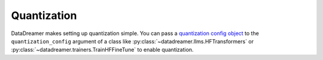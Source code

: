 Quantization
#######################################################

DataDreamer makes setting up quantization simple. You can pass a
`quantization config object <https://huggingface.co/docs/transformers/main_classes/quantization>`_
to the ``quantization_config`` argument of a class like :py:class:`~datadreamer.llms.HFTransformers` or
:py:class:`~datadreamer.trainers.TrainHFFineTune` to enable quantization.